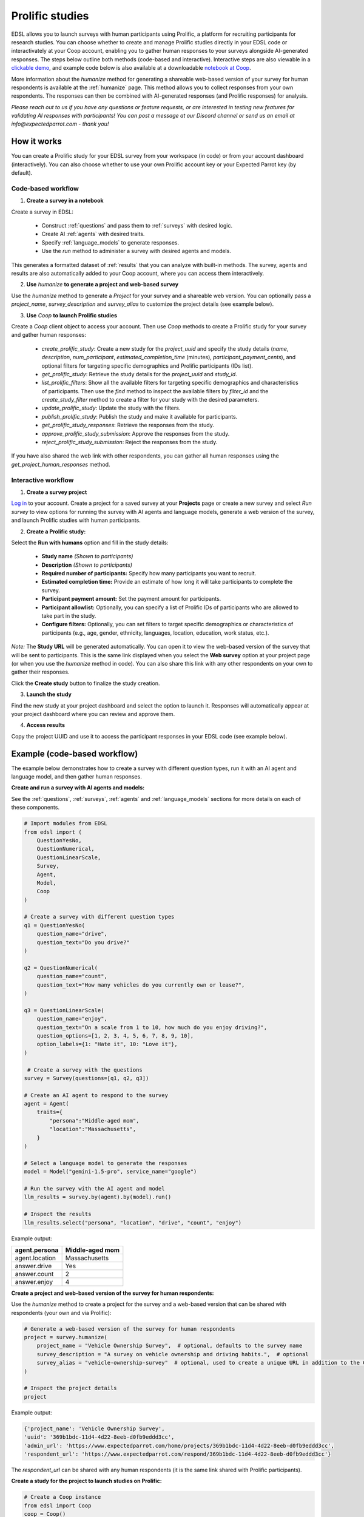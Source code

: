 .. _prolific:

Prolific studies
================

EDSL allows you to launch surveys with human participants using Prolific, a platform for recruiting participants for research studies.
You can choose whether to create and manage Prolific studies directly in your EDSL code or interactivately at your Coop account, enabling you to gather human responses to your surveys alongside AI-generated responses.
The steps below outline both methods (code-based and interactive).
Interactive steps are also viewable in a `clickable demo <https://app.arcade.software/share/GVCSuf9kfK6gduTzysg2>`_, and example code below is also available at a downloadable `notebook at Coop <https://www.expectedparrot.com/content/RobinHorton/coop-project-example>`_.

More information about the `humanize` method for generating a shareable web-based version of your survey for human respondents is available at the :ref:`humanize` page.
This method allows you to collect responses from your own respondents.
The responses can then be combined with AI-generated responses (and Prolific responses) for analysis.

*Please reach out to us if you have any questions or feature requests, or are interested in testing new features for validating AI responses with participants!
You can post a message at our Discord channel or send us an email at info@expectedparrot.com - thank you!*


How it works
------------

You can create a Prolific study for your EDSL survey from your workspace (in code) or from your account dashboard (interactively).
You can also choose whether to use your own Prolific account key or your Expected Parrot key (by default).


Code-based workflow
^^^^^^^^^^^^^^^^^^^

1. **Create a survey in a notebook**

Create a survey in EDSL:

   - Construct :ref:`questions` and pass them to :ref:`surveys` with desired logic.
   - Create AI :ref:`agents` with desired traits.
   - Specify :ref:`language_models` to generate responses.
   - Use the `run` method to administer a survey with desired agents and models.

This generates a formatted dataset of :ref:`results` that you can analyze with built-in methods.
The survey, agents and results are also automatically added to your Coop account, where you can access them interactively.

2. **Use** `humanize` **to generate a project and web-based survey**

Use the `humanize` method to generate a `Project` for your survey and a shareable web version.
You can optionally pass a `project_name`, `survey_description` and `survey_alias` to customize the project details (see example below).

3. **Use** `Coop` **to launch Prolific studies**

Create a `Coop` client object to access your account.
Then use `Coop` methods to create a Prolific study for your survey and gather human responses:

    - `create_prolific_study`: Create a new study for the `project_uuid` and specify the study details (`name`, `description`, `num_participant`, `estimated_completion_time` (minutes), `participant_payment_cents`), and optional filters for targeting specific demographics and Prolific participants (IDs list).
    - `get_prolific_study`: Retrieve the study details for the `project_uuid` and `study_id`.
    - `list_prolific_filters`: Show all the available filters for targeting specific demographics and characteristics of participants. Then use the `find` method to inspect the available filters by `filter_id` and the `create_study_filter` method to create a filter for your study with the desired parameters.
    - `update_prolific_study`: Update the study with the filters.
    - `publish_prolific_study`: Publish the study and make it available for participants.
    - `get_prolific_study_responses`: Retrieve the responses from the study.
    - `approve_prolific_study_submission`: Approve the responses from the study.
    - `reject_prolific_study_submission`: Reject the responses from the study.

If you have also shared the web link with other respondents, you can gather all human responses using the `get_project_human_responses` method.


Interactive workflow
^^^^^^^^^^^^^^^^^^^^

1. **Create a survey project**

`Log in <https://www.expectedparrot.com/login>`_ to your account. 
Create a project for a saved survey at your **Projects** page or create a new survey and select *Run survey* to view options for running the survey with AI agents and language models, generate a web version of the survey, and launch Prolific studies with human participants.

2. **Create a Prolific study:** 

Select the **Run with humans** option and fill in the study details:

   - **Study name** *(Shown to participants)*
   - **Description** *(Shown to participants)*
   - **Required number of participants:** Specify how many participants you want to recruit.
   - **Estimated completion time:** Provide an estimate of how long it will take participants to complete the survey.
   - **Participant payment amount:** Set the payment amount for participants.
   - **Participant allowlist:** Optionally, you can specify a list of Prolific IDs of participants who are allowed to take part in the study.
   - **Configure filters:** Optionally, you can set filters to target specific demographics or characteristics of participants (e.g., age, gender, ethnicity, languages, location, education, work status, etc.).
    
*Note:* The **Study URL** will be generated automatically. 
You can open it to view the web-based version of the survey that will be sent to participants.
This is the same link displayed when you select the **Web survey** option at your project page (or when you use the `humanize` method in code).
You can also share this link with any other respondents on your own to gather their responses.

Click the **Create study** button to finalize the study creation.

3. **Launch the study** 

Find the new study at your project dashboard and select the option to launch it.
Responses will automatically appear at your project dashboard where you can review and approve them.

4. **Access results** 

Copy the project UUID and use it to access the participant responses in your EDSL code (see example below).


Example (code-based workflow)
-----------------------------

The example below demonstrates how to create a survey with different question types, run it with an AI agent and language model, and then gather human responses.

**Create and run a survey with AI agents and models:**

See the :ref:`questions`, :ref:`surveys`, :ref:`agents` and :ref:`language_models` sections for more details on each of these components.

.. code-block:: python

    # Import modules from EDSL
    from edsl import (
        QuestionYesNo,
        QuestionNumerical,
        QuestionLinearScale,
        Survey,
        Agent,
        Model,
        Coop
    )

    # Create a survey with different question types
    q1 = QuestionYesNo(
        question_name="drive", 
        question_text="Do you drive?"
    )

    q2 = QuestionNumerical(
        question_name="count",
        question_text="How many vehicles do you currently own or lease?",
    )

    q3 = QuestionLinearScale(
        question_name="enjoy",
        question_text="On a scale from 1 to 10, how much do you enjoy driving?",
        question_options=[1, 2, 3, 4, 5, 6, 7, 8, 9, 10],
        option_labels={1: "Hate it", 10: "Love it"},
    )

     # Create a survey with the questions
    survey = Survey(questions=[q1, q2, q3])

    # Create an AI agent to respond to the survey
    agent = Agent(
        traits={
            "persona":"Middle-aged mom",
            "location":"Massachusetts",
        }
    )

    # Select a language model to generate the responses
    model = Model("gemini-1.5-pro", service_name="google")

    # Run the survey with the AI agent and model
    llm_results = survey.by(agent).by(model).run()

    # Inspect the results
    llm_results.select("persona", "location", "drive", "count", "enjoy")


Example output:

.. list-table::
  :header-rows: 1

  * - agent.persona
    - Middle-aged mom
  * - agent.location
    - Massachusetts
  * - answer.drive
    - Yes
  * - answer.count
    - 2
  * - answer.enjoy
    - 4


**Create a project and web-based version of the survey for human respondents:**

Use the `humanize` method to create a project for the survey and a web-based version that can be shared with respondents (your own and via Prolific):

.. code-block:: python

    # Generate a web-based version of the survey for human respondents
    project = survey.humanize(
        project_name = "Vehicle Ownership Survey",  # optional, defaults to the survey name
        survey_description = "A survey on vehicle ownership and driving habits.",  # optional
        survey_alias = "vehicle-ownership-survey"  # optional, used to create a unique URL in addition to the Coop UUID URL
    )

    # Inspect the project details
    project


Example output:

.. code-block:: text

    {'project_name': 'Vehicle Ownership Survey',
    'uuid': '369b1bdc-11d4-4d22-8eeb-d0fb9eddd3cc',
    'admin_url': 'https://www.expectedparrot.com/home/projects/369b1bdc-11d4-4d22-8eeb-d0fb9eddd3cc',
    'respondent_url': 'https://www.expectedparrot.com/respond/369b1bdc-11d4-4d22-8eeb-d0fb9eddd3cc'}


The `respondent_url` can be shared with any human respondents (it is the same link shared with Prolific participants).


**Create a study for the project to launch studies on Prolific:**

.. code-block:: python

    # Create a Coop instance
    from edsl import Coop
    coop = Coop()

    project_uuid = project["uuid"]

    study = coop.create_prolific_study(
        project_uuid=project_uuid,
        name="Vehicle Ownership Study",
        description="A study on vehicle ownership and driving habits.",
        num_participants=1,
        estimated_completion_time_minutes=1,  # in minutes
        participant_payment_cents=50,  # payment amount in cents
    )

    # Inspect the study details
    study


Example output:

.. code-block:: text

    {'study_id': '684307d08015cf8252ca77cf',
    'status': 'UNPUBLISHED',
    'admin_url': 'https://www.expectedparrot.com/home/projects/369b1bdc-11d4-4d22-8eeb-d0fb9eddd3cc/prolific-studies/684307d08015cf8252ca77cf',
    'respondent_url': 'https://www.expectedparrot.com/respond/369b1bdc-11d4-4d22-8eeb-d0fb9eddd3cc',
    'name': 'Vehicle Ownership Study',
    'description': 'A study on vehicle ownership and driving habits.',
    'num_participants': 1,
    'estimated_completion_time_minutes': 1,
    'participant_payment_cents': 50,
    'total_cost_cents': 71,
    'device_compatibility': ['desktop', 'mobile', 'tablet'],
    'peripheral_requirements': [],
    'filters': []}


Inspect the study details:

.. code-block:: python

    # Get the study details
    study_id = study["id"]

    coop.get_prolific_study(project_uuid, study_id)


Example output:

.. code-block:: text

    {'study_id': '684307d08015cf8252ca77cf',
    'status': 'UNPUBLISHED',
    'admin_url': 'https://www.expectedparrot.com/home/projects/369b1bdc-11d4-4d22-8eeb-d0fb9eddd3cc/prolific-studies/684307d08015cf8252ca77cf',
    'respondent_url': 'https://www.expectedparrot.com/respond/369b1bdc-11d4-4d22-8eeb-d0fb9eddd3cc',
    'name': 'Vehicle Ownership Study',
    'description': 'A study on vehicle ownership and driving habits.',
    'num_participants': 1,
    'estimated_completion_time_minutes': 1,
    'participant_payment_cents': 50,
    'total_cost_cents': 71,
    'device_compatibility': ['desktop', 'mobile', 'tablet'],
    'peripheral_requirements': [],
    'filters': []}


**Applying filters:**

You can select and apply filters for targeting specific demographics and characteristics of participants.
To see a list of available filters:

.. code-block:: python

    filters = coop.list_prolific_filters()

    filters


*See the notebook above for the full list of available filters.*
*Keys to filter on: 'range_filter_max', 'type', 'select_filter_num_options', 'select_filter_options', 'question', 'filter_id', 'title', 'range_filter_min'*


There are two types of filters available: select and range.
*Select* filters will have `select_filter_num_options` and `select_filter_options`:

.. code-block:: python

    filter_id = "current-country-of-residence"  # Example filter ID

    filters.find(filter_id)


(See notebook for output.)

*Range* filters will have `range_filter_min` and `range_filter_max`:

.. code-block:: python

    filter_id = "age"  # Example filter ID

    filters.find(filter_id)


(See notebook for output.)

Create a filter by passing the id and desired parameters (*note*: you can also do this when you create the study).
Example *range* filter:

.. code-block:: python

    # Create a filter for the study
    age_filter = filters.create_study_filter(
        filter_id="age",  # Example filter ID
        min=40,
        max=60
    )

    # Inspect the created filter
    age_filter


Output:

.. code-block:: text

    {'filter_id': 'age', 'selected_range': {'lower': 40, 'upper': 60}}


Example *select* filter:

.. code-block:: python

    # Create a filter for the study
    country_filter = filters.create_study_filter(
        filter_id="current-country-of-residence",  # Example filter ID
        values=["United States", "Canada"]
    )

    # Inspect the created filter
    country_filter


Output:

.. code-block:: text

    {'filter_id': 'current-country-of-residence', 'selected_values': ['1', '45']}


Update the study with the filter:

.. code-block:: python

    # Update the study with the filter
    coop.update_prolific_study(
        project_uuid=project_uuid,
        study_id=study_id,
        filters=[
            age_filter,
            country_filter
        ]  # List of filters to apply to the study
    )


Example output:

.. code-block:: text

    {'study_id': '684307d08015cf8252ca77cf',
    'status': 'UNPUBLISHED',
    'admin_url': 'https://www.expectedparrot.com/home/projects/369b1bdc-11d4-4d22-8eeb-d0fb9eddd3cc/prolific-studies/684307d08015cf8252ca77cf',
    'respondent_url': 'https://www.expectedparrot.com/respond/369b1bdc-11d4-4d22-8eeb-d0fb9eddd3cc',
    'name': 'Vehicle Ownership Study',
    'description': 'A study on vehicle ownership and driving habits.',
    'num_participants': 1,
    'estimated_completion_time_minutes': 1,
    'participant_payment_cents': 50,
    'total_cost_cents': 71,
    'device_compatibility': ['desktop', 'mobile', 'tablet'],
    'peripheral_requirements': [],
    'filters': [{'filter_id': 'age', 'min': 40, 'max': 60},
    {'filter_id': 'current-country-of-residence',
    'values': ['United States', 'Canada']}]}


**Publish the study:**
The above steps have created a draft study.
To make it available for participants (*note*: this consumes credits):

.. code-block:: python

    # Publish the study
    coop.publish_prolific_study(project_uuid, study_id)


**Retrieve the study responses:**
After the study is published and participants have completed it, you can retrieve the responses, together with the submission ID for each response, which you can use to approve or reject submissions:

.. code-block:: python

    # Get the responses from the study
    coop.get_prolific_study_responses(project_uuid, study_id)


Approve the responses from the study:

.. code-block:: python

    # Approve the responses from the study
    submission_id = "1234567890"  # Example submission ID
    coop.approve_prolific_study_submission(
        project_uuid=project_uuid,
        study_id=study_id,
        submission_id=submission_id
    )


Optionally, you can reject responses if needed:

.. code-block:: python

    # Reject the responses from the study
    submission_id = "1234567890"  # Example submission ID
    coop.reject_prolific_study_submission(
        project_uuid=project_uuid,
        study_id=study_id,
        submission_id=submission_id,
        reason="LOW_EFFORT",
        explanation="I think you may have used AI to complete this submission, as there are no personal thoughts or opinions expressed."
    )


**Gather all human responses:**
If you have also shared the web-based survey link with other respondents, you can gather all human responses from the project:

.. code-block:: python

    # Get human responses from the web-based survey link
    human_responses = coop.get_project_human_responses(project_uuid)

    # Inspect the human responses
    human_responses.select("drive", "count", "enjoy")


Combine the AI-generated results with the human responses:

.. code-block:: python

    # Combine results (you can add Results objects for the same survey)
    combined_results = llm_results + human_responses

    # Inspect the combined results
    combined_results.select("persona", "location", "drive", "count", "enjoy")



Costs 
-----

Credits for launching Prolific studies are deducted from your credits balance.
The total cost of a Prolific study is calculated based on the number of participants, the payment amount you set for each participant, and the Prolific platform fee for each response.
These costs are displayed at the project page when you create the study, which include the Prolific platform fee and the payment to participants.

You can view your credits balance at your `Credits <https://www.expectedparrot.com/credits>`_ of your account individual transactions at your `Transactions <https://www.expectedparrot.com/transactions>`_ page.



*Please reach out to us if you have any questions or feature requests!
You can post a message at our Discord channel or send us an email at info@expectedparrot.com*